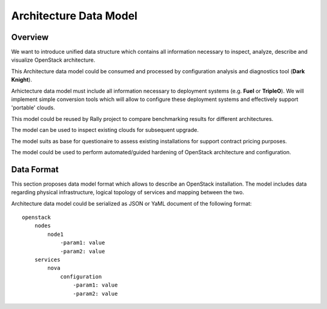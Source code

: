 Architecture Data Model
=======================

Overview
--------

We want to introduce unified data structure which contains all information
necessary to inspect, analyze, describe and visualize OpenStack architecture.

This Architecture data model could be consumed and processed by configuration
analysis and diagnostics tool (**Dark Knight**).

Arhictecture data model must include all information necessary to deployment
systems (e.g. **Fuel** or **TripleO**). We will implement simple conversion
tools which will allow to configure these deployment systems and effectively
support 'portable' clouds.

This model could be reused by Rally project to compare benchmarking results for
different architectures.

The model can be used to inspect existing clouds for subsequent upgrade.

The model suits as base for questionaire to assess existing installations for
support contract pricing purposes.

The model could be used to perform automated/guided hardening of OpenStack
architecture and configuration.

Data Format
-----------

This section proposes data model format which allows to describe an OpenStack
installation. The model includes data regarding physical infrastructure, logical
topology of services and mapping between the two.

Architecture data model could be serialized as JSON or YaML document of the
following format::

    openstack
        nodes
            node1
                -param1: value
                -param2: value
        services
            nova
                configuration
                    -param1: value
                    -param2: value
